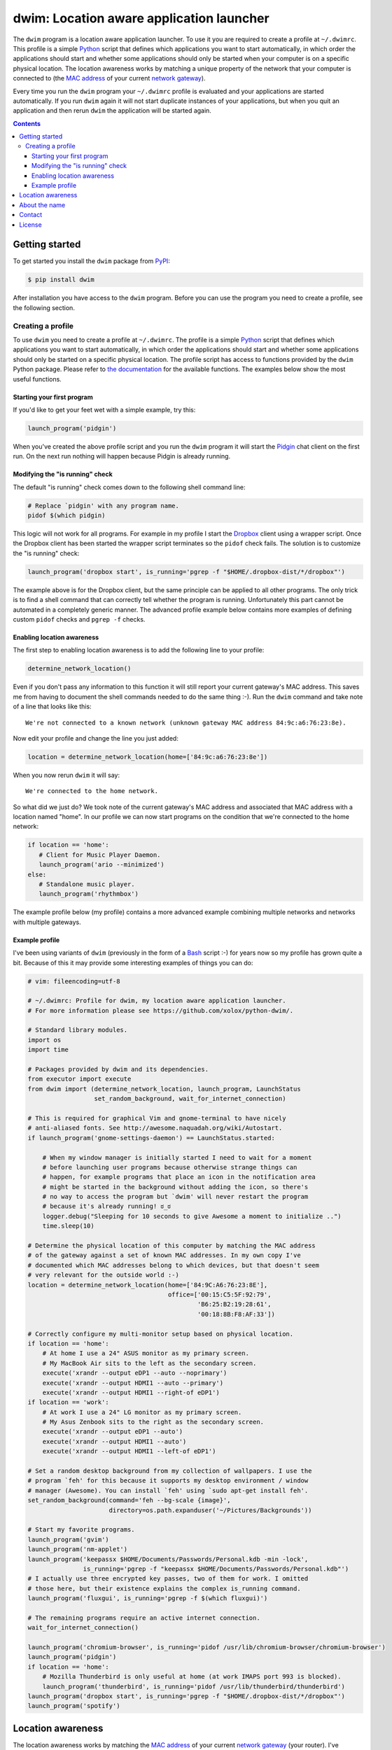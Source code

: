 dwim: Location aware application launcher
=========================================

The ``dwim`` program is a location aware application launcher. To use it you
are required to create a profile at ``~/.dwimrc``. This profile is a simple
Python_ script that defines which applications you want to start automatically,
in which order the applications should start and whether some applications
should only be started when your computer is on a specific physical location.
The location awareness works by matching a unique property of the network that
your computer is connected to (the `MAC address`_ of your current `network
gateway`_).

Every time you run the ``dwim`` program your ``~/.dwimrc`` profile is evaluated
and your applications are started automatically. If you run ``dwim`` again it
will not start duplicate instances of your applications, but when you quit an
application and then rerun ``dwim`` the application will be started again.

.. contents::

Getting started
---------------

To get started you install the ``dwim`` package from PyPI_:

.. code-block:: bash

   $ pip install dwim

After installation you have access to the ``dwim`` program. Before you can use
the program you need to create a profile, see the following section.

Creating a profile
~~~~~~~~~~~~~~~~~~

To use ``dwim`` you need to create a profile at ``~/.dwimrc``. The profile is a
simple Python_ script that defines which applications you want to start
automatically, in which order the applications should start and whether some
applications should only be started on a specific physical location. The
profile script has access to functions provided by the ``dwim`` Python package.
Please refer to `the documentation`_ for the available functions. The examples
below show the most useful functions.

Starting your first program
```````````````````````````

If you'd like to get your feet wet with a simple example, try this:

.. code-block:: python

   launch_program('pidgin')

When you've created the above profile script and you run the ``dwim`` program
it will start the Pidgin_ chat client on the first run. On the next run nothing
will happen because Pidgin is already running.

Modifying the "is running" check
````````````````````````````````

The default "is running" check comes down to the following shell command line:

.. code-block:: bash

   # Replace `pidgin' with any program name.
   pidof $(which pidgin)

This logic will not work for all programs. For example in my profile I start
the Dropbox_ client using a wrapper script. Once the Dropbox client has been
started the wrapper script terminates so the ``pidof`` check fails. The
solution is to customize the "is running" check:

.. code-block:: python

   launch_program('dropbox start', is_running='pgrep -f "$HOME/.dropbox-dist/*/dropbox"')

The example above is for the Dropbox client, but the same principle can be
applied to all other programs. The only trick is to find a shell command that
can correctly tell whether the program is running. Unfortunately this part
cannot be automated in a completely generic manner. The advanced profile
example below contains more examples of defining custom ``pidof`` checks and
``pgrep -f`` checks.

Enabling location awareness
```````````````````````````

The first step to enabling location awareness is to add the following line
to your profile:

.. code-block:: python

   determine_network_location()

Even if you don't pass any information to this function it will still report
your current gateway's MAC address. This saves me from having to document the
shell commands needed to do the same thing :-). Run the ``dwim`` command and
take note of a line that looks like this::

  We're not connected to a known network (unknown gateway MAC address 84:9c:a6:76:23:8e).

Now edit your profile and change the line you just added:

.. code-block:: python

   location = determine_network_location(home=['84:9c:a6:76:23:8e'])

When you now rerun ``dwim`` it will say::

  We're connected to the home network.

So what did we just do? We took note of the current gateway's MAC address and
associated that MAC address with a location named "home". In our profile we can
now start programs on the condition that we're connected to the home network:

.. code-block:: python

   if location == 'home':
      # Client for Music Player Daemon.
      launch_program('ario --minimized')
   else:
      # Standalone music player.
      launch_program('rhythmbox')

The example profile below (my profile) contains a more advanced example
combining multiple networks and networks with multiple gateways.

Example profile
```````````````

I've been using variants of ``dwim`` (previously in the form of a Bash_ script
:-) for years now so my profile has grown quite a bit. Because of this it may
provide some interesting examples of things you can do:

.. code-block:: python

   # vim: fileencoding=utf-8

   # ~/.dwimrc: Profile for dwim, my location aware application launcher.
   # For more information please see https://github.com/xolox/python-dwim/.

   # Standard library modules.
   import os
   import time

   # Packages provided by dwim and its dependencies.
   from executor import execute
   from dwim import (determine_network_location, launch_program, LaunchStatus
                     set_random_background, wait_for_internet_connection)

   # This is required for graphical Vim and gnome-terminal to have nicely
   # anti-aliased fonts. See http://awesome.naquadah.org/wiki/Autostart.
   if launch_program('gnome-settings-daemon') == LaunchStatus.started:

       # When my window manager is initially started I need to wait for a moment
       # before launching user programs because otherwise strange things can
       # happen, for example programs that place an icon in the notification area
       # might be started in the background without adding the icon, so there's
       # no way to access the program but `dwim' will never restart the program
       # because it's already running! ಠ_ಠ
       logger.debug("Sleeping for 10 seconds to give Awesome a moment to initialize ..")
       time.sleep(10)

   # Determine the physical location of this computer by matching the MAC address
   # of the gateway against a set of known MAC addresses. In my own copy I've
   # documented which MAC addresses belong to which devices, but that doesn't seem
   # very relevant for the outside world :-)
   location = determine_network_location(home=['84:9C:A6:76:23:8E'],
                                         office=['00:15:C5:5F:92:79',
                                                 'B6:25:B2:19:28:61',
                                                 '00:18:8B:F8:AF:33'])

   # Correctly configure my multi-monitor setup based on physical location.
   if location == 'home':
       # At home I use a 24" ASUS monitor as my primary screen.
       # My MacBook Air sits to the left as the secondary screen.
       execute('xrandr --output eDP1 --auto --noprimary')
       execute('xrandr --output HDMI1 --auto --primary')
       execute('xrandr --output HDMI1 --right-of eDP1')
   if location == 'work':
       # At work I use a 24" LG monitor as my primary screen.
       # My Asus Zenbook sits to the right as the secondary screen.
       execute('xrandr --output eDP1 --auto')
       execute('xrandr --output HDMI1 --auto')
       execute('xrandr --output HDMI1 --left-of eDP1')

   # Set a random desktop background from my collection of wallpapers. I use the
   # program `feh' for this because it supports my desktop environment / window
   # manager (Awesome). You can install `feh' using `sudo apt-get install feh'.
   set_random_background(command='feh --bg-scale {image}',
                         directory=os.path.expanduser('~/Pictures/Backgrounds'))

   # Start my favorite programs.
   launch_program('gvim')
   launch_program('nm-applet')
   launch_program('keepassx $HOME/Documents/Passwords/Personal.kdb -min -lock',
                  is_running='pgrep -f "keepassx $HOME/Documents/Passwords/Personal.kdb"')
   # I actually use three encrypted key passes, two of them for work. I omitted
   # those here, but their existence explains the complex is_running command.
   launch_program('fluxgui', is_running='pgrep -f $(which fluxgui)')

   # The remaining programs require an active internet connection.
   wait_for_internet_connection()

   launch_program('chromium-browser', is_running='pidof /usr/lib/chromium-browser/chromium-browser')
   launch_program('pidgin')
   if location == 'home':
       # Mozilla Thunderbird is only useful at home (at work IMAPS port 993 is blocked).
       launch_program('thunderbird', is_running='pidof /usr/lib/thunderbird/thunderbird')
   launch_program('dropbox start', is_running='pgrep -f "$HOME/.dropbox-dist/*/dropbox"')
   launch_program('spotify')

Location awareness
------------------

The location awareness works by matching the `MAC address`_ of your current
`network gateway`_ (your router). I've previously also used public IPv4
addresses but given the fact that most consumers will have a dynamic IP address
I believe the gateway MAC access is the most stable unique property to match.

About the name
--------------

In programming culture the abbreviation DWIM stands for `Do What I Mean`_. The
linked Wikipedia article refers to Interlisp_ but I actually know the term from
the world of Perl_. The reason I chose this name for my application launcher is
because I like to make computer systems anticipate what I want. Plugging in a
network cable, booting my laptop and having all my commonly used programs
(depending on my physical location) instantly available at startup is a great
example of Do What I Mean if you ask me :-)

Contact
-------

The latest version of ``dwim`` is available on PyPI_ and GitHub_. The
documentation is hosted on `Read the Docs`_. For bug reports please create an
issue on GitHub_. If you have questions, suggestions, etc. feel free to send me
an e-mail at `peter@peterodding.com`_.

License
-------

This software is licensed under the `MIT license`_.

© 2017 Peter Odding.

.. External references:
.. _Bash: http://en.wikipedia.org/wiki/Bash_(Unix_shell)
.. _Do What I Mean: http://en.wikipedia.org/wiki/DWIM
.. _Dropbox: http://en.wikipedia.org/wiki/Dropbox_(service)
.. _GitHub: https://github.com/xolox/python-dwim
.. _Interlisp: http://en.wikipedia.org/wiki/Interlisp
.. _MAC address: http://en.wikipedia.org/wiki/MAC_address
.. _MIT license: http://en.wikipedia.org/wiki/MIT_License
.. _network gateway: http://en.wikipedia.org/wiki/Gateway_(telecommunications)
.. _Perl: http://en.wikipedia.org/wiki/Perl
.. _peter@peterodding.com: peter@peterodding.com
.. _Pidgin: http://en.wikipedia.org/wiki/Pidgin_(software)
.. _PyPI: https://pypi.python.org/pypi/dwim
.. _Python: http://en.wikipedia.org/wiki/Python_(programming_language)
.. _Read the Docs: https://dwim.readthedocs.io/en/latest/
.. _the documentation: https://dwim.readthedocs.io/en/latest/#function-reference
